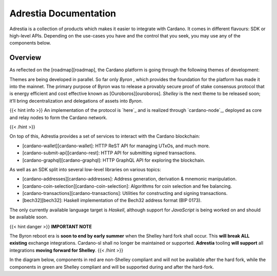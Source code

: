 =============================================
Adrestia Documentation
=============================================

Adrestia is a collection of products which makes it easier to integrate
with Cardano. It comes in different flavours: SDK or high-level APIs.
Depending on the use-cases you have and the control that you seek, you
may use any of the components below.

Overview
========

As reflected on the [roadmap][roadmap], the Cardano platform is going
through the following themes of development:

.. raw:: html

  <p style="text-align: center">
  BYRON \| SHELLEY \| GOGUEN \| BASHO \| VOLTAIRE
  </p>

Themes are being developed in parallel. So far only *Byron* , which
provides the foundation for the platform has made it into the mainnet.
The primary purpose of Byron was to release a provably secure proof of
stake consensus protocol that is energy efficient and cost effective
known as [Ouroboros][ouroboros]. *Shelley* is the next theme to be
released soon; it’ll bring decentralization and delegations of assets
into *Byron*.

{{< hint info >}} An implementation of the protocol is `here`_ and is
realized through `cardano-node`_, deployed as core and relay nodes to
form the Cardano network.

{{< /hint >}}

On top of this, Adrestia provides a set of services to interact with the
Cardano blockchain:

-  [cardano-wallet][cardano-wallet]: HTTP ReST API for managing UTxOs,
   and much more.
-  [cardano-submit-api][cardano-rest]: HTTP API for submitting signed
   transactions.
-  [cardano-graphql][cardano-graphql]: HTTP GraphQL API for exploring
   the blockchain.

As well as an SDK split into several low-level libraries on various
topics:

-  [cardano-addresses][cardano-addresses]: Address generation,
   derivation & mnemonic manipulation.
-  [cardano-coin-selection][cardano-coin-selection]: Algorithms for coin
   selection and fee balancing.
-  [cardano-transactions][cardano-transactions]: Utilities for
   constructing and signing transactions.
-  [bech32][bech32]: Haskell implementation of the Bech32 address format
   (BIP 0173).

The only currently available language target is *Haskell*, although
support for *JavaScript* is being worked on and should be available
soon.

{{< hint danger >}} **IMPORTANT NOTE**

The Byron reboot era is **soon to end by early summer** when the Shelley
hard fork shall occur. This **will break ALL existing** exchange
integrations. Cardano-sl shall no longer be maintained or supported.
**Adrestia** tooling **will support** all integrations **moving forward
for Shelley**. {{< /hint >}}

In the diagram below, components in red are non-Shelley compliant and
will not be available after the hard fork, while the components in green
are Shelley compliant and will be supported during and after the
hard-fork.

.. raw:: html
  
  <table style="text-align: center; color: #ffffff;">
    <tr>
      <td colspan=2 style="background: #e74c3c;">cardano-sl:node</td>
      <td colspan=3 style="background: #2ecc71;">cardano-node</td>
    </tr>
    <tr>
      <td rowspan=2 style="background: #e74c3c;">cardano-sl:explorer</td>
      <td rowspan=2 style="background: #e74c3c;">cardano-sl:wallet</td>
      <td colspan=2 style="background: #2ecc71;">cardano-db-sync</td>
      <td rowspan=2 style="background: #2ecc71;">cardano-wallet</td>
    </tr>
    <tr>
      <td style="background: #2ecc71;">cardano-rest</td>
      <td style="background: #2ecc71;">cardano-graphql</td>
    </tr>
  </table>